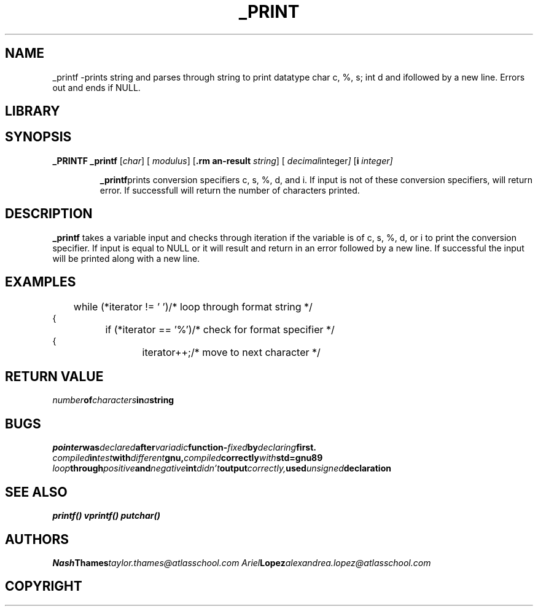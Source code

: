 .TH _PRINT 1 -_printf\-0.1
.SH NAME
_printf \-prints string and parses through string to print datatype char c, %, s; int d and ifollowed by a new line. Errors out and ends if NULL.

.SH LIBRARY

.SH SYNOPSIS
.B _PRINTF
.B _printf
.RB [ \c
.IR char ]
.RB [ \%
.IR modulus ]
.RB [ \s
.IR string ]
.RB [ \d
.IR decimal integer ]
.RB [ \i
.IR integer]
.IP
.BR _printf "prints conversion specifiers c, s, %, d, and i. If input is not of these conversion specifiers, will return error. If successfull will return the number of characters printed."

.SH DESCRIPTION
.B _printf
takes a variable input and checks through iteration if the variable is of c, s, %, d, or i to print the conversion specifier. If input is equal to NULL or \0 it will result and return in an error followed by a new line. If successful the input will be printed along with a new line.
.SH EXAMPLES

.EX
	while (*iterator != '\0')/* loop through format string */
{
		if (*iterator == '%')/* check for format specifier */
{
			iterator++;/* move to next character */
.EE
.SH RETURN VALUE

.IB number of characters in a string

.SH BUGS

.IB pointer was declared after variadic function- fixed by declaring first.
.IB compiled in test with different gnu, compiled correctly with std=gnu89
.IB loop through positive and negative int didn't output correctly, used unsigned declaration
.IB 

.SH SEE ALSO

.IB printf()
.IB vprintf()
.IB putchar()


.SH AUTHORS

.IB Nash Thames taylor.thames@atlasschool.com
.IB Ariel Lopez alexandrea.lopez@atlasschool.com

.SH COPYRIGHT

